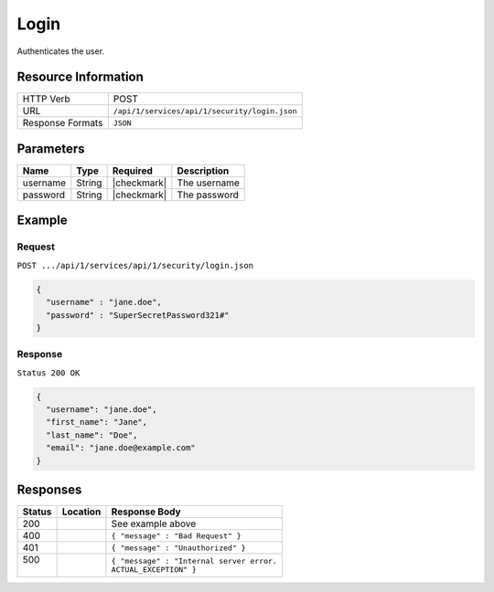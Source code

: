 .. _crafter-studio-api-security-login:

=====
Login
=====

Authenticates the user.

--------------------
Resource Information
--------------------

+----------------------------+-------------------------------------------------------------------+
|| HTTP Verb                 || POST                                                             |
+----------------------------+-------------------------------------------------------------------+
|| URL                       || ``/api/1/services/api/1/security/login.json``                    |
+----------------------------+-------------------------------------------------------------------+
|| Response Formats          || ``JSON``                                                         |
+----------------------------+-------------------------------------------------------------------+

----------
Parameters
----------

+---------------+-------------+---------------+--------------------------------------------------+
|| Name         || Type       || Required     || Description                                     |
+===============+=============+===============+==================================================+
|| username     || String     || |checkmark|  || The username                                    |
+---------------+-------------+---------------+--------------------------------------------------+
|| password     || String     || |checkmark|  || The password                                    |
+---------------+-------------+---------------+--------------------------------------------------+

-------
Example
-------

^^^^^^^
Request
^^^^^^^

``POST .../api/1/services/api/1/security/login.json``

.. code-block:: json

  {
    "username" : "jane.doe",
    "password" : "SuperSecretPassword321#"
  }

^^^^^^^^
Response
^^^^^^^^

``Status 200 OK``

.. code-block:: json

  {
    "username": "jane.doe",
    "first_name": "Jane",
    "last_name": "Doe",
    "email": "jane.doe@example.com"
  }

---------
Responses
---------

+---------+-------------------------------------------+---------------------------------------------------+
|| Status || Location                                 || Response Body                                    |
+=========+===========================================+===================================================+
|| 200    ||                                          || See example above                                |
+---------+-------------------------------------------+---------------------------------------------------+
|| 400    ||                                          || ``{ "message" : "Bad Request" }``                |
+---------+-------------------------------------------+---------------------------------------------------+
|| 401    ||                                          || ``{ "message" : "Unauthorized" }``               |
+---------+-------------------------------------------+---------------------------------------------------+
|| 500    ||                                          || ``{ "message" : "Internal server error.``        |
||        ||                                          || ``ACTUAL_EXCEPTION" }``                          |
+---------+-------------------------------------------+---------------------------------------------------+
